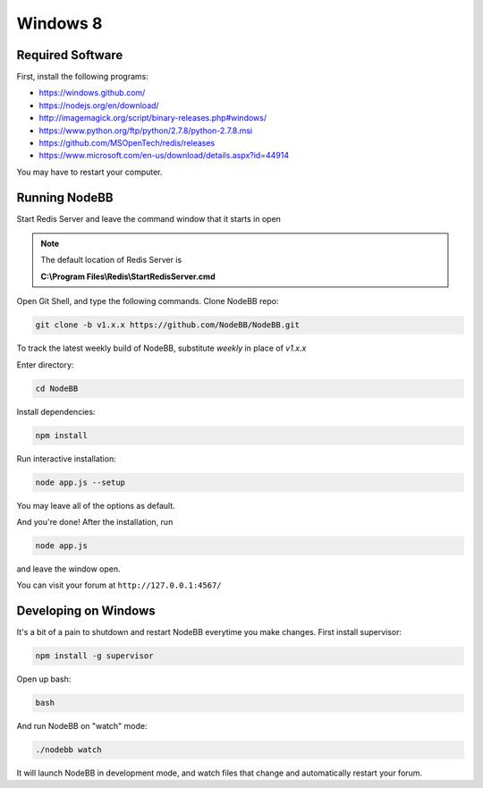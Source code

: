 Windows 8
==========

Required Software
---------------------

First, install the following programs:

* https://windows.github.com/
* https://nodejs.org/en/download/
* http://imagemagick.org/script/binary-releases.php#windows/
* https://www.python.org/ftp/python/2.7.8/python-2.7.8.msi
* https://github.com/MSOpenTech/redis/releases
* https://www.microsoft.com/en-us/download/details.aspx?id=44914

You may have to restart your computer.

Running NodeBB
---------------------

Start Redis Server and leave the command window that it starts in open

.. note::

	The default location of Redis Server is

	**C:\\Program Files\\Redis\\StartRedisServer.cmd**

Open Git Shell, and type the following commands. Clone NodeBB repo:

.. code:: bash

    git clone -b v1.x.x https://github.com/NodeBB/NodeBB.git

To track the latest weekly build of NodeBB, substitute `weekly` in place of `v1.x.x`

Enter directory:

.. code:: bash

    cd NodeBB

Install dependencies:

.. code:: bash

    npm install

Run interactive installation:

.. code:: bash

    node app.js --setup

You may leave all of the options as default.

And you're done! After the installation, run

.. code:: bash

    node app.js

and leave the window open.

You can visit your forum at ``http://127.0.0.1:4567/``


Developing on Windows
---------------------

It's a bit of a pain to shutdown and restart NodeBB everytime you make changes. First install supervisor:

.. code:: bash

    npm install -g supervisor

Open up bash:

.. code:: bash

    bash

And run NodeBB on "watch" mode:

.. code:: bash

    ./nodebb watch

It will launch NodeBB in development mode, and watch files that change and automatically restart your forum.
